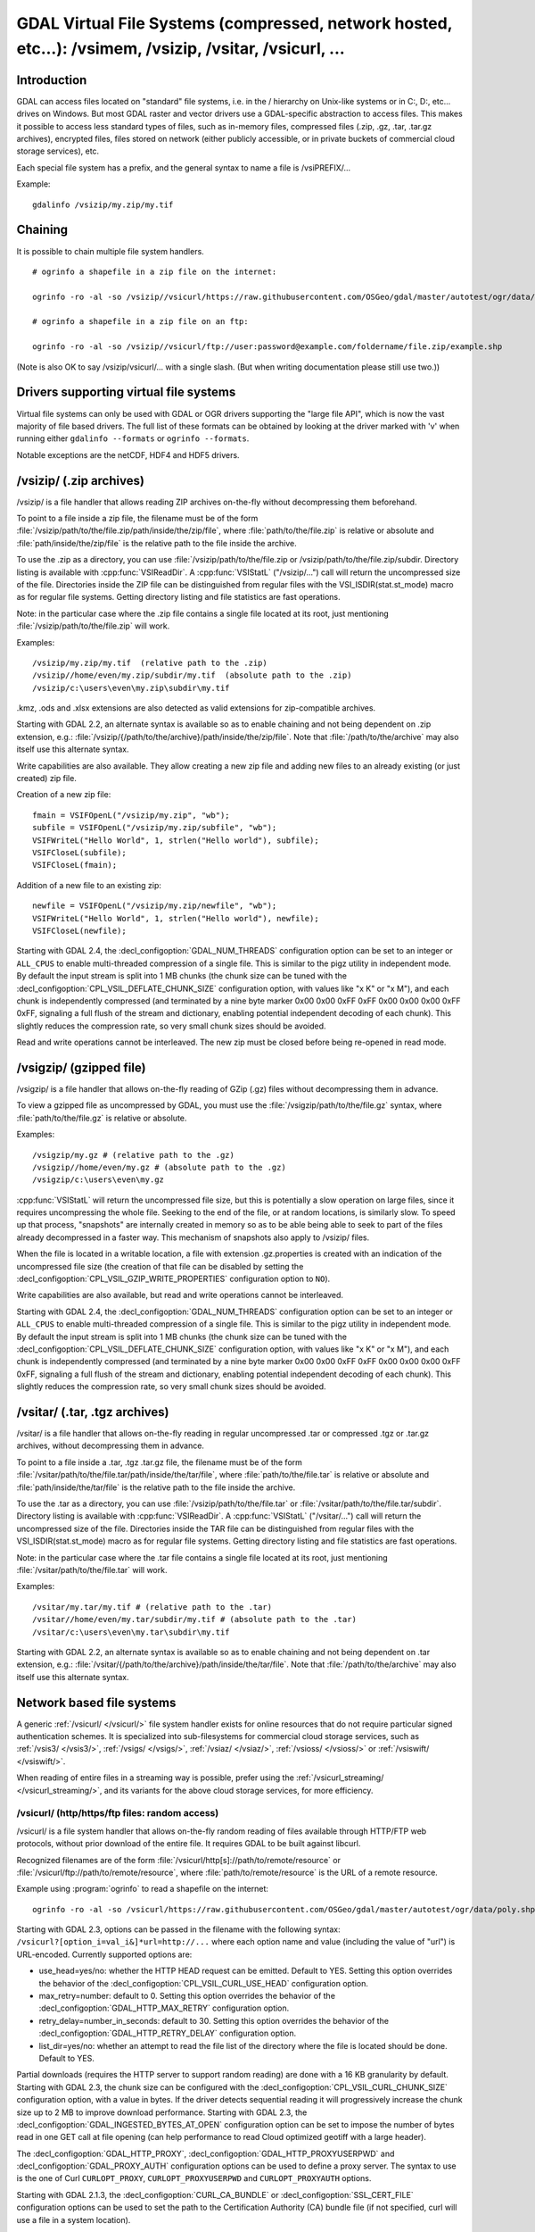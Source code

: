 .. _virtual_file_systems:

===========================================================================================================
GDAL Virtual File Systems (compressed, network hosted, etc...): /vsimem, /vsizip, /vsitar, /vsicurl, ...
===========================================================================================================

Introduction
------------

GDAL can access files located on "standard" file systems, i.e. in the / hierarchy on Unix-like systems or in C:\, D:\, etc... drives on Windows. But most GDAL raster and vector drivers use a GDAL-specific abstraction to access files. This makes it possible to access less standard types of files, such as in-memory files, compressed files (.zip, .gz, .tar, .tar.gz archives), encrypted files, files stored on network (either publicly accessible, or in private buckets of commercial cloud storage services), etc.

Each special file system has a prefix, and the general syntax to name a file is /vsiPREFIX/...

Example:

::

    gdalinfo /vsizip/my.zip/my.tif

Chaining
--------

It is possible to chain multiple file system handlers.

::

    # ogrinfo a shapefile in a zip file on the internet:

    ogrinfo -ro -al -so /vsizip//vsicurl/https://raw.githubusercontent.com/OSGeo/gdal/master/autotest/ogr/data/poly.zip

    # ogrinfo a shapefile in a zip file on an ftp:

    ogrinfo -ro -al -so /vsizip//vsicurl/ftp://user:password@example.com/foldername/file.zip/example.shp
    
(Note is also OK to say /vsizip/vsicurl/... with a single slash. (But when writing documentation please still use two.))    

Drivers supporting virtual file systems
---------------------------------------

Virtual file systems can only be used with GDAL or OGR drivers supporting the "large file API", which is now the vast majority of file based drivers. The full list of these formats can be obtained by looking at the driver marked with 'v' when running either ``gdalinfo --formats`` or ``ogrinfo --formats``.

Notable exceptions are the netCDF, HDF4 and HDF5 drivers.

/vsizip/ (.zip archives)
------------------------

/vsizip/ is a file handler that allows reading ZIP archives on-the-fly without decompressing them beforehand.

To point to a file inside a zip file, the filename must be of the form :file:`/vsizip/path/to/the/file.zip/path/inside/the/zip/file`, where :file:`path/to/the/file.zip` is relative or absolute and :file:`path/inside/the/zip/file` is the relative path to the file inside the archive.

To use the .zip as a directory, you can use :file:`/vsizip/path/to/the/file.zip or /vsizip/path/to/the/file.zip/subdir. Directory listing is available with :cpp:func:`VSIReadDir`. A :cpp:func:`VSIStatL` ("/vsizip/...") call will return the uncompressed size of the file. Directories inside the ZIP file can be distinguished from regular files with the VSI_ISDIR(stat.st_mode) macro as for regular file systems. Getting directory listing and file statistics are fast operations.

Note: in the particular case where the .zip file contains a single file located at its root, just mentioning :file:`/vsizip/path/to/the/file.zip` will work.

Examples:

::

    /vsizip/my.zip/my.tif  (relative path to the .zip)
    /vsizip//home/even/my.zip/subdir/my.tif  (absolute path to the .zip)
    /vsizip/c:\users\even\my.zip\subdir\my.tif

.kmz, .ods and .xlsx extensions are also detected as valid extensions for zip-compatible archives.

Starting with GDAL 2.2, an alternate syntax is available so as to enable chaining and not being dependent on .zip extension, e.g.: :file:`/vsizip/{/path/to/the/archive}/path/inside/the/zip/file`. Note that :file:`/path/to/the/archive` may also itself use this alternate syntax.

Write capabilities are also available. They allow creating a new zip file and adding new files to an already existing (or just created) zip file.

Creation of a new zip file:

::

    fmain = VSIFOpenL("/vsizip/my.zip", "wb");
    subfile = VSIFOpenL("/vsizip/my.zip/subfile", "wb");
    VSIFWriteL("Hello World", 1, strlen("Hello world"), subfile);
    VSIFCloseL(subfile);
    VSIFCloseL(fmain);

Addition of a new file to an existing zip:

::

    newfile = VSIFOpenL("/vsizip/my.zip/newfile", "wb");
    VSIFWriteL("Hello World", 1, strlen("Hello world"), newfile);
    VSIFCloseL(newfile);

Starting with GDAL 2.4, the :decl_configoption:`GDAL_NUM_THREADS` configuration option can be set to an integer or ``ALL_CPUS`` to enable multi-threaded compression of a single file. This is similar to the pigz utility in independent mode. By default the input stream is split into 1 MB chunks (the chunk size can be tuned with the :decl_configoption:`CPL_VSIL_DEFLATE_CHUNK_SIZE` configuration option, with values like "x K" or "x M"), and each chunk is independently compressed (and terminated by a nine byte marker 0x00 0x00 0xFF 0xFF 0x00 0x00 0x00 0xFF 0xFF, signaling a full flush of the stream and dictionary, enabling potential independent decoding of each chunk). This slightly reduces the compression rate, so very small chunk sizes should be avoided.

Read and write operations cannot be interleaved. The new zip must be closed before being re-opened in read mode.

/vsigzip/ (gzipped file)
------------------------

/vsigzip/ is a file handler that allows on-the-fly reading of GZip (.gz) files without decompressing them in advance.

To view a gzipped file as uncompressed by GDAL, you must use the :file:`/vsigzip/path/to/the/file.gz` syntax, where :file:`path/to/the/file.gz` is relative or absolute.

Examples:

::

    /vsigzip/my.gz # (relative path to the .gz)
    /vsigzip//home/even/my.gz # (absolute path to the .gz)
    /vsigzip/c:\users\even\my.gz

:cpp:func:`VSIStatL` will return the uncompressed file size, but this is potentially a slow operation on large files, since it requires uncompressing the whole file. Seeking to the end of the file, or at random locations, is similarly slow. To speed up that process, "snapshots" are internally created in memory so as to be able being able to seek to part of the files already decompressed in a faster way. This mechanism of snapshots also apply to /vsizip/ files.

When the file is located in a writable location, a file with extension .gz.properties is created with an indication of the uncompressed file size (the creation of that file can be disabled by setting the :decl_configoption:`CPL_VSIL_GZIP_WRITE_PROPERTIES` configuration option to ``NO``).

Write capabilities are also available, but read and write operations cannot be interleaved.

Starting with GDAL 2.4, the :decl_configoption:`GDAL_NUM_THREADS` configuration option can be set to an integer or ``ALL_CPUS`` to enable multi-threaded compression of a single file. This is similar to the pigz utility in independent mode. By default the input stream is split into 1 MB chunks (the chunk size can be tuned with the :decl_configoption:`CPL_VSIL_DEFLATE_CHUNK_SIZE` configuration option, with values like "x K" or "x M"), and each chunk is independently compressed (and terminated by a nine byte marker 0x00 0x00 0xFF 0xFF 0x00 0x00 0x00 0xFF 0xFF, signaling a full flush of the stream and dictionary, enabling potential independent decoding of each chunk). This slightly reduces the compression rate, so very small chunk sizes should be avoided.

/vsitar/ (.tar, .tgz archives)
------------------------------

/vsitar/ is a file handler that allows on-the-fly reading in regular uncompressed .tar or compressed .tgz or .tar.gz archives, without decompressing them in advance.

To point to a file inside a .tar, .tgz .tar.gz file, the filename must be of the form :file:`/vsitar/path/to/the/file.tar/path/inside/the/tar/file`, where :file:`path/to/the/file.tar` is relative or absolute and :file:`path/inside/the/tar/file` is the relative path to the file inside the archive.

To use the .tar as a directory, you can use :file:`/vsizip/path/to/the/file.tar` or :file:`/vsitar/path/to/the/file.tar/subdir`. Directory listing is available with :cpp:func:`VSIReadDir`. A :cpp:func:`VSIStatL` ("/vsitar/...") call will return the uncompressed size of the file. Directories inside the TAR file can be distinguished from regular files with the VSI_ISDIR(stat.st_mode) macro as for regular file systems. Getting directory listing and file statistics are fast operations.

Note: in the particular case where the .tar file contains a single file located at its root, just mentioning :file:`/vsitar/path/to/the/file.tar` will work.

Examples:

::

    /vsitar/my.tar/my.tif # (relative path to the .tar)
    /vsitar//home/even/my.tar/subdir/my.tif # (absolute path to the .tar)
    /vsitar/c:\users\even\my.tar\subdir\my.tif

Starting with GDAL 2.2, an alternate syntax is available so as to enable chaining and not being dependent on .tar extension, e.g.: :file:`/vsitar/{/path/to/the/archive}/path/inside/the/tar/file`. Note that :file:`/path/to/the/archive` may also itself use this alternate syntax.

Network based file systems
--------------------------

A generic :ref:`/vsicurl/ </vsicurl/>` file system handler exists for online resources that do not require particular signed authentication schemes. It is specialized into sub-filesystems for commercial cloud storage services, such as :ref:`/vsis3/ </vsis3/>`,  :ref:`/vsigs/ </vsigs/>`, :ref:`/vsiaz/ </vsiaz/>`, :ref:`/vsioss/ </vsioss/>` or  :ref:`/vsiswift/ </vsiswift/>`.

When reading of entire files in a streaming way is possible, prefer using the :ref:`/vsicurl_streaming/ </vsicurl_streaming/>`, and its variants for the above cloud storage services, for more efficiency.

.. _`/vsicurl/`:

/vsicurl/ (http/https/ftp files: random access)
+++++++++++++++++++++++++++++++++++++++++++++++

/vsicurl/ is a file system handler that allows on-the-fly random reading of files available through HTTP/FTP web protocols, without prior download of the entire file. It requires GDAL to be built against libcurl.

Recognized filenames are of the form :file:`/vsicurl/http[s]://path/to/remote/resource` or :file:`/vsicurl/ftp://path/to/remote/resource`, where :file:`path/to/remote/resource` is the URL of a remote resource.

Example using :program:`ogrinfo` to read a shapefile on the internet:

::

    ogrinfo -ro -al -so /vsicurl/https://raw.githubusercontent.com/OSGeo/gdal/master/autotest/ogr/data/poly.shp

Starting with GDAL 2.3, options can be passed in the filename with the following syntax: ``/vsicurl?[option_i=val_i&]*url=http://...`` where each option name and value (including the value of "url") is URL-encoded. Currently supported options are:

- use_head=yes/no: whether the HTTP HEAD request can be emitted. Default to YES. Setting this option overrides the behavior of the :decl_configoption:`CPL_VSIL_CURL_USE_HEAD` configuration option.
- max_retry=number: default to 0. Setting this option overrides the behavior of the :decl_configoption:`GDAL_HTTP_MAX_RETRY` configuration option.
- retry_delay=number_in_seconds: default to 30. Setting this option overrides the behavior of the :decl_configoption:`GDAL_HTTP_RETRY_DELAY` configuration option.
- list_dir=yes/no: whether an attempt to read the file list of the directory where the file is located should be done. Default to YES.

Partial downloads (requires the HTTP server to support random reading) are done with a 16 KB granularity by default. Starting with GDAL 2.3, the chunk size can be configured with the :decl_configoption:`CPL_VSIL_CURL_CHUNK_SIZE` configuration option, with a value in bytes. If the driver detects sequential reading it will progressively increase the chunk size up to 2 MB to improve download performance. Starting with GDAL 2.3, the :decl_configoption:`GDAL_INGESTED_BYTES_AT_OPEN` configuration option can be set to impose the number of bytes read in one GET call at file opening (can help performance to read Cloud optimized geotiff with a large header).

The :decl_configoption:`GDAL_HTTP_PROXY`, :decl_configoption:`GDAL_HTTP_PROXYUSERPWD` and :decl_configoption:`GDAL_PROXY_AUTH` configuration options can be used to define a proxy server. The syntax to use is the one of Curl ``CURLOPT_PROXY``, ``CURLOPT_PROXYUSERPWD`` and ``CURLOPT_PROXYAUTH`` options.

Starting with GDAL 2.1.3, the :decl_configoption:`CURL_CA_BUNDLE` or :decl_configoption:`SSL_CERT_FILE` configuration options can be used to set the path to the Certification Authority (CA) bundle file (if not specified, curl will use a file in a system location).

Starting with GDAL 2.3, additional HTTP headers can be sent by setting the :decl_configoption:`GDAL_HTTP_HEADER_FILE` configuration option to point to a filename of a text file with "key: value" HTTP headers.

Starting with GDAL 2.3, the :decl_configoption:`GDAL_HTTP_MAX_RETRY` (number of attempts) and :decl_configoption:`GDAL_HTTP_RETRY_DELAY` (in seconds) configuration option can be set, so that request retries are done in case of HTTP errors 429, 502, 503 or 504.

More generally options of :cpp:func:`CPLHTTPFetch` available through configuration options are available.

The file can be cached in RAM by setting the configuration option :decl_configoption:`VSI_CACHE` to ``TRUE``. The cache size defaults to 25 MB, but can be modified by setting the configuration option :decl_configoption:`VSI_CACHE_SIZE` (in bytes). Content in that cache is discarded when the file handle is closed.

In addition, a global least-recently-used cache of 16 MB shared among all downloaded content is enabled by default, and content in it may be reused after a file handle has been closed and reopen, during the life-time of the process or until :cpp:func:`VSICurlClearCache` is called. Starting with GDAL 2.3, the size of this global LRU cache can be modified by setting the configuration option :decl_configoption:`CPL_VSIL_CURL_CACHE_SIZE` (in bytes).

Starting with GDAL 2.3, the :decl_configoption:`CPL_VSIL_CURL_NON_CACHED` configuration option can be set to values like :file:`/vsicurl/http://example.com/foo.tif:/vsicurl/http://example.com/some_directory`, so that at file handle closing, all cached content related to the mentioned file(s) is no longer cached. This can help when dealing with resources that can be modified during execution of GDAL related code. Alternatively, :cpp:func:`VSICurlClearCache` can be used.

Starting with GDAL 2.1, ``/vsicurl/`` will try to query directly redirected URLs to Amazon S3 signed URLs during their validity period, so as to minimize round-trips. This behavior can be disabled by setting the configuration option :decl_configoption:`CPL_VSIL_CURL_USE_S3_REDIRECT` to ``NO``.

:cpp:func:`VSIStatL` will return the size in st_size member and file nature- file or directory - in st_mode member (the later only reliable with FTP resources for now).

:cpp:func:`VSIReadDir` should be able to parse the HTML directory listing returned by the most popular web servers, such as Apache and Microsoft IIS.

.. _`/vsicurl_streaming/`:

/vsicurl_streaming/ (http/https/ftp files: streaming)
+++++++++++++++++++++++++++++++++++++++++++++++++++++

/vsicurl_streaming/ is a file system handler that allows on-the-fly sequential reading of files streamed through HTTP/FTP web protocols, without prior download of the entire file. It requires GDAL to be built against libcurl.

Although this file handler is able seek to random offsets in the file, this will not be efficient. If you need efficient random access and that the server supports range downloading, you should use the :ref:`/vsicurl/ </vsicurl/>` file system handler instead.

Recognized filenames are of the form :file:`/vsicurl_streaming/http[s]://path/to/remote/resource` or :file:`/vsicurl_streaming/ftp://path/to/remote/resource`, where :file:`path/to/remote/resource` is the URL of a remote resource.

The :decl_configoption:`GDAL_HTTP_PROXY`, :decl_configoption:`GDAL_HTTP_PROXYUSERPWD` and :decl_configoption:`GDAL_PROXY_AUTH` configuration options can be used to define a proxy server. The syntax to use is the one of Curl ``CURLOPT_PROXY``, ``CURLOPT_PROXYUSERPWD`` and ``CURLOPT_PROXYAUTH`` options.

Starting with GDAL 2.1.3, the :decl_configoption:`CURL_CA_BUNDLE` or :decl_configoption:`SSL_CERT_FILE` configuration options can be used to set the path to the Certification Authority (CA) bundle file (if not specified, curl will use a file in a system location).

The file can be cached in RAM by setting the configuration option :decl_configoption:`VSI_CACHE` to ``TRUE``. The cache size defaults to 25 MB, but can be modified by setting the configuration option :decl_configoption:`VSI_CACHE_SIZE` (in bytes).

:cpp:func:`VSIStatL` will return the size in st_size member and file nature- file or directory - in st_mode member (the later only reliable with FTP resources for now).

.. _`/vsis3/`:

/vsis3/ (AWS S3 files: random reading)
++++++++++++++++++++++++++++++++++++++

/vsis3/ is a file system handler that allows on-the-fly random reading of (primarily non-public) files available in AWS S3 buckets, without prior download of the entire file. It requires GDAL to be built against libcurl.

It also allows sequential writing of files (no seeks or read operations are then allowed, so in particular direct writing of GeoTIFF files with the GTiff driver is not supported). Deletion of files with :cpp:func:`VSIUnlink` is also supported. Starting with GDAL 2.3, creation of directories with :cpp:func:`VSIMkdir` and deletion of (empty) directories with :cpp:func:`VSIRmdir` are also possible.

Recognized filenames are of the form :file:`/vsis3/bucket/key`, where ``bucket`` is the name of the S3 bucket and ``key`` is the S3 object "key", i.e. a filename potentially containing subdirectories.

The generalities of :ref:`/vsicurl/ </vsicurl/>` apply.

Several authentication methods are possible, and are attempted in the following order:

1. If :decl_configoption:`AWS_NO_SIGN_REQUEST=YES` configuration option is set, request signing is disabled. This option might be used for buckets with public access rights. Available since GDAL 2.3
2. The :decl_configoption:`AWS_SECRET_ACCESS_KEY` and :decl_configoption:`AWS_ACCESS_KEY_ID` configuration options can be set. The :decl_configoption:`AWS_SESSION_TOKEN` configuration option must be set when temporary credentials are used.
3. Starting with GDAL 2.3, alternate ways of providing credentials similar to what the "aws" command line utility or Boto3 support can be used. If the above mentioned environment variables are not provided, the ``~/.aws/credentials`` or ``UserProfile%/.aws/credentials`` file will be read (or the file pointed by :decl_configoption:`CPL_AWS_CREDENTIALS_FILE`). The profile may be specified with the :decl_configoption:`AWS_DEFAULT_PROFILE` environment variable, or starting with GDAL 3.2 with the :decl_configoption:`AWS_PROFILE` environment variable (the default profile is "default")
4. The ``~/.aws/config`` or ``UserProfile%/.aws/config`` file may also be used (or the file pointer by :decl_configoption:`AWS_CONFIG_FILE`) to retrieve credentials and the AWS region.
5. If none of the above method succeeds, instance profile credentials will be retrieved when GDAL is used on EC2 instances.

The :decl_configoption:`AWS_REGION` (or :decl_configoption:`AWS_DEFAULT_REGION` starting with GDAL 2.3) configuration option may be set to one of the supported S3 regions and defaults to ``us-east-1``.

Starting with GDAL 2.2, the :decl_configoption:`AWS_REQUEST_PAYER` configuration option may be set to "requester" to facilitate use with Requester Pays buckets.

The :decl_configoption:`AWS_S3_ENDPOINT` configuration option defaults to s3.amazonaws.com.

The :decl_configoption:`AWS_HTTPS` configuration option defaults to ``YES``.

The :decl_configoption:`AWS_VIRTUAL_HOSTING` configuration option defaults to ``TRUE``. This allows you to configure the two ways to access the buckets, see Bucket and Host Name for more details.
- ``TRUE`` value, identifies the bucket via a virtual bucket host name, e.g.: mybucket.cname.domain.com
- ``FALSE`` value, identifies the bucket as the top-level directory in the URI, e.g.: cname.domain.com/mybucket

On writing, the file is uploaded using the S3 multipart upload API. The size of chunks is set to 50 MB by default, allowing creating files up to 500 GB (10000 parts of 50 MB each). If larger files are needed, then increase the value of the :decl_configoption:`VSIS3_CHUNK_SIZE` config option to a larger value (expressed in MB). In case the process is killed and the file not properly closed, the multipart upload will remain open, causing Amazon to charge you for the parts storage. You'll have to abort yourself with other means such "ghost" uploads (e.g. with the s3cmd utility) For files smaller than the chunk size, a simple PUT request is used instead of the multipart upload API.

Since GDAL 2.4, when listing a directory, files with GLACIER storage class are ignored unless the :decl_configoption:`CPL_VSIL_CURL_IGNORE_GLACIER_STORAGE` configuration option is set to ``NO``.

Since GDAL 3.1, the Rename() operation is supported (first doing a copy of the original file and then deleting it).

.. versionadded:: 2.1

.. _`/vsis3_streaming/`:

/vsis3_streaming/ (AWS S3 files: streaming)
+++++++++++++++++++++++++++++++++++++++++++

/vsis3_streaming/ is a file system handler that allows on-the-fly sequential reading of (primarily non-public) files available in AWS S3 buckets, without prior download of the entire file. It requires GDAL to be built against libcurl.

Recognized filenames are of the form :file:`/vsis3_streaming/bucket/key` where ``bucket`` is the name of the S3 bucket and ``key`` is the S3 object "key", i.e. a filename potentially containing subdirectories.

Authentication options, and read-only features, are identical to :ref:`/vsis3/ </vsis3/>`

.. versionadded:: 2.1

.. _`/vsigs/`:

/vsigs/ (Google Cloud Storage files: random reading)
++++++++++++++++++++++++++++++++++++++++++++++++++++

/vsigs/ is a file system handler that allows on-the-fly random reading of (primarily non-public) files available in Google Cloud Storage buckets, without prior download of the entire file. It requires GDAL to be built against libcurl.

Starting with GDAL 2.3, it also allows sequential writing of files (no seeks or read operations are then allowed, so in particular direct writing of GeoTIFF files with the GTiff driver is not supported). Deletion of files with :cpp:func:`VSIUnlink`, creation of directories with :cpp:func:`VSIMkdir` and deletion of (empty) directories with :cpp:func:`VSIRmdir` are also possible.

Recognized filenames are of the form :file:`/vsigs/bucket/key` where ``bucket`` is the name of the bucket and ``key`` is the object "key", i.e. a filename potentially containing subdirectories.

The generalities of :ref:`/vsicurl/ </vsicurl/>` apply.

Several authentication methods are possible, and are attempted in the following order:

1. The :decl_configoption:`GS_SECRET_ACCESS_KEY` and :decl_configoption:`GS_ACCESS_KEY_ID` configuration options can be set for AWS-style authentication
2. The :decl_configoption:`GDAL_HTTP_HEADER_FILE` configuration option to point to a filename of a text file with "key: value" headers. Typically, it must contain a "Authorization: Bearer XXXXXXXXX" line.
3. (GDAL >= 2.3) The :decl_configoption:`GS_OAUTH2_REFRESH_TOKEN` configuration option can be set to use OAuth2 client authentication. See http://code.google.com/apis/accounts/docs/OAuth2.html This refresh token can be obtained with the ``gdal_auth.py -s storage`` or ``gdal_auth.py -s storage-rw`` script Note: instead of using the default GDAL application credentials, you may define the :decl_configoption:`GS_OAUTH2_CLIENT_ID` and :decl_configoption:`GS_OAUTH2_CLIENT_SECRET` configuration options (need to be defined both for gdal_auth.py and later execution of /vsigs)
4. (GDAL >= 2.3) The :decl_configoption:`GOOGLE_APPLICATION_CREDENTIALS` configuration option can be set to point to a JSON file containing OAuth2 service account credentials, in particular a private key and a client email. See https://developers.google.com/identity/protocols/OAuth2ServiceAccount for more details on this authentication method. The bucket must grant the "Storage Legacy Bucket Owner" or "Storage Legacy Bucket Reader" permissions to the service account. The :decl_configoption:`GS_OAUTH2_SCOPE` configuration option can be set to change the default permission scope from "https://www.googleapis.com/auth/devstorage.read_write" to "https://www.googleapis.com/auth/devstorage.read_only" if needed.
5. (GDAL >= 2.3) Variant of the previous method. The :decl_configoption:`GS_OAUTH2_PRIVATE_KEY` (or :decl_configoption:`GS_OAUTH2_PRIVATE_KEY_FILE)` and :decl_configoption:`GS_OAUTH2_CLIENT_EMAIL` can be set to use OAuth2 service account authentication. See https://developers.google.com/identity/protocols/OAuth2ServiceAccount for more details on this authentication method. The :decl_configoption:`GS_OAUTH2_PRIVATE_KEY` configuration option must contain the private key as a inline string, starting with "-----BEGIN PRIVATE KEY-----" Alternatively the :decl_configoption:`GS_OAUTH2_PRIVATE_KEY_FILE` configuration option can be set to indicate a filename that contains such a private key. The bucket must grant the "Storage Legacy Bucket Owner" or "Storage Legacy Bucket Reader" permissions to the service account. The :decl_configoption:`GS_OAUTH2_SCOPE` configuration option can be set to change the default permission scope from "https://www.googleapis.com/auth/devstorage.read_write" to "https://www.googleapis.com/auth/devstorage.read_only" if needed.
6. (GDAL >= 2.3) An alternate way of providing credentials similar to what the "gsutil" command line utility or Boto3 support can be used. If the above mentioned environment variables are not provided, the :file:`~/.boto` or :file:`UserProfile%/.boto` file will be read (or the file pointed by :decl_configoption:`CPL_GS_CREDENTIALS_FILE`) for the gs_secret_access_key and gs_access_key_id entries for AWS style authentication. If not found, it will look for the gs_oauth2_refresh_token (and optionally client_id and client_secret) entry for OAuth2 client authentication.
7. (GDAL >= 2.3) Finally if none of the above method succeeds, the code will check if the current machine is a Google Compute Engine instance, and if so will use the permissions associated to it (using the default service account associated with the VM). To force a machine to be detected as a GCE instance (for example for code running in a container with no access to the boot logs), you can set :decl_configoption:`CPL_MACHINE_IS_GCE` to ``YES``.

Since GDAL 3.1, the Rename() operation is supported (first doing a copy of the original file and then deleting it).

.. versionadded:: 2.2

.. _`/vsigs_streaming/`:

/vsigs_streaming/ (Google Cloud Storage files: streaming)
+++++++++++++++++++++++++++++++++++++++++++++++++++++++++

/vsigs_streaming/ is a file system handler that allows on-the-fly sequential reading of files (primarily non-public) files available in Google Cloud Storage buckets, without prior download of the entire file. It requires GDAL to be built against libcurl.

Recognized filenames are of the form :file:`/vsigs_streaming/bucket/key` where ``bucket`` is the name of the bucket and ``key`` is the object "key", i.e. a filename potentially containing subdirectories.

Authentication options, and read-only features, are identical to :ref:`/vsigs/ </vsigs/>`

.. versionadded:: 2.2

.. _`/vsiaz/`:

/vsiaz/ (Microsoft Azure Blob files: random reading)
++++++++++++++++++++++++++++++++++++++++++++++++++++

/vsiaz/ is a file system handler that allows on-the-fly random reading of (primarily non-public) files available in Microsoft Azure Blob containers, without prior download of the entire file. It requires GDAL to be built against libcurl.

It also allows sequential writing of files (no seeks or read operations are then allowed, so in particular direct writing of GeoTIFF files with the GTiff driver is not supported). A block blob will be created if the file size is below 4 MB. Beyond, an append blob will be created (with a maximum file size of 195 GB).

Deletion of files with :cpp:func:`VSIUnlink`, creation of directories with :cpp:func:`VSIMkdir` and deletion of (empty) directories with :cpp:func:`VSIRmdir` are also possible. Note: when using :cpp:func:`VSIMkdir`, a special hidden :file:`.gdal_marker_for_dir` empty file is created, since Azure Blob does not natively support empty directories. If that file is the last one remaining in a directory, :cpp:func:`VSIRmdir` will automatically remove it. This file will not be seen with :cpp:func:`VSIReadDir`. If removing files from directories not created with :cpp:func:`VSIMkdir`, when the last file is deleted, its directory is automatically removed by Azure, so the sequence ``VSIUnlink("/vsiaz/container/subdir/lastfile")`` followed by ``VSIRmdir("/vsiaz/container/subdir")`` will fail on the :cpp:func:`VSIRmdir` invocation.

Recognized filenames are of the form :file:`/vsiaz/container/key`, where ``container`` is the name of the container and ``key`` is the object "key", i.e. a filename potentially containing subdirectories.

The generalities of :ref:`/vsicurl/ </vsicurl/>` apply.

Two authentication methods are possible, and are attempted in the following order:

1. The :decl_configoption:`AZURE_STORAGE_CONNECTION_STRING` configuration option, given in the access key section of the administration interface. It contains both the account name and a secret key.
2. The :decl_configoption:`AZURE_STORAGE_ACCOUNT` and :decl_configoption:`AZURE_STORAGE_ACCESS_KEY` configuration options pointing respectively to the account name and a secret key.

Since GDAL 3.1, the Rename() operation is supported (first doing a copy of the original file and then deleting it).

.. versionadded:: 2.3

.. _`/vsiaz_streaming/`:

/vsiaz_streaming/ (Microsoft Azure Blob files: streaming)
+++++++++++++++++++++++++++++++++++++++++++++++++++++++++

/vsiaz_streaming/ is a file system handler that allows on-the-fly sequential reading of files (primarily non-public) files available in Microsoft Azure Blob containers, buckets, without prior download of the entire file. It requires GDAL to be built against libcurl.

Recognized filenames are of the form :file:`/vsiaz_streaming/container/key` where ``container`` is the name of the container and ``key`` is the object "key", i.e. a filename potentially containing subdirectories.

Authentication options, and read-only features, are identical to :ref:`/vsiaz/ </vsiaz/>`

.. versionadded:: 2.3

.. _`/vsioss/`:

/vsioss/ (Alibaba Cloud OSS files: random reading)
++++++++++++++++++++++++++++++++++++++++++++++++++

/vsioss/ is a file system handler that allows on-the-fly random reading of (primarily non-public) files available in Alibaba Cloud Object Storage Service (OSS) buckets, without prior download of the entire file. It requires GDAL to be built against libcurl.

It also allows sequential writing of files (no seeks or read operations are then allowed, so in particular direct writing of GeoTIFF files with the GTiff driver is not supported). Deletion of files with :cpp:func:`VSIUnlink` is also supported. Creation of directories with :cpp:func:`VSIMkdir` and deletion of (empty) directories with :cpp:func:`VSIRmdir` are also possible.

Recognized filenames are of the form :file:`/vsioss/bucket/key` where ``bucket`` is the name of the OSS bucket and ``key`` is the OSS object "key", i.e. a filename potentially containing subdirectories.

The generalities of :ref:`/vsicurl/ </vsicurl/>` apply.

The :decl_configoption:`OSS_SECRET_ACCESS_KEY` and :decl_configoption:`OSS_ACCESS_KEY_ID` configuration options must be set. The :decl_configoption:`OSS_ENDPOINT` configuration option should normally be set to the appropriate value, which reflects the region attached to the bucket. The default is ``oss-us-east-1.aliyuncs.com``. If the bucket is stored in another region than oss-us-east-1, the code logic will redirect to the appropriate endpoint.

On writing, the file is uploaded using the OSS multipart upload API. The size of chunks is set to 50 MB by default, allowing creating files up to 500 GB (10000 parts of 50 MB each). If larger files are needed, then increase the value of the :decl_configoption:`VSIOSS_CHUNK_SIZE` config option to a larger value (expressed in MB). In case the process is killed and the file not properly closed, the multipart upload will remain open, causing Alibaba to charge you for the parts storage. You'll have to abort yourself with other means. For files smaller than the chunk size, a simple PUT request is used instead of the multipart upload API.

.. versionadded:: 2.3

.. _`/vsioss_streaming/`:

/vsioss_streaming/ (Alibaba Cloud OSS files: streaming)
+++++++++++++++++++++++++++++++++++++++++++++++++++++++

/vsioss_streaming/ is a file system handler that allows on-the-fly sequential reading of files (primarily non-public) files available in Alibaba Cloud Object Storage Service (OSS) buckets, without prior download of the entire file. It requires GDAL to be built against libcurl.

Recognized filenames are of the form :file:`/vsioss_streaming/bucket/key` where ``bucket`` is the name of the bucket and ``key`` is the object "key", i.e. a filename potentially containing subdirectories.

Authentication options, and read-only features, are identical to :ref:`/vsioss/ </vsioss/>`

.. versionadded:: 2.3

.. _`/vsiswift/`:

/vsiswift/ (OpenStack Swift Object Storage: random reading)
+++++++++++++++++++++++++++++++++++++++++++++++++++++++++++

/vsiswift/ is a file system handler that allows on-the-fly random reading of (primarily non-public) files available in OpenStack Swift Object Storage (swift) buckets, without prior download of the entire file. It requires GDAL to be built against libcurl.

It also allows sequential writing of files (no seeks or read operations are then allowed, so in particular direct writing of GeoTIFF files with the GTiff driver is not supported). Deletion of files with :cpp:func:`VSIUnlink` is also supported. Creation of directories with :cpp:func:`VSIMkdir` and deletion of (empty) directories with :cpp:func:`VSIRmdir` are also possible.

Recognized filenames are of the form :file:`/vsiswift/bucket/key` where ``bucket`` is the name of the swift bucket and ``key`` is the swift object "key", i.e. a filename potentially containing subdirectories.

The generalities of :ref:`/vsicurl/ </vsicurl/>` apply.

Three authentication methods are possible, and are attempted in the following order:

1. The :decl_configoption:`SWIFT_STORAGE_URL` and :decl_configoption:`SWIFT_AUTH_TOKEN` configuration options are set respectively to the storage URL (e.g http://127.0.0.1:12345/v1/AUTH_something) and the value of the x-auth-token authorization token.
2. The :decl_configoption:`SWIFT_AUTH_V1_URL`, :decl_configoption:`SWIFT_USER` and :decl_configoption:`SWIFT_KEY` configuration options are set respectively to the endpoint of the Auth V1 authentication (e.g http://127.0.0.1:12345/auth/v1.0), the user name and the key/password. This authentication endpoint will be used to retrieve the storage URL and authorization token mentioned in the first authentication method.
3. Authentication with Keystone v3 is using the same options as python-swiftclient, see https://docs.openstack.org/python-swiftclient/latest/cli/index.html#authentication for more details. GDAL (>= 3.1) supports the following options:

   - `OS_IDENTITY_API_VERSION=3`
   - `OS_AUTH_URL`
   - `OS_USERNAME`
   - `OS_PASSWORD`
   - `OS_USER_DOMAIN_NAME`
   - `OS_PROJECT_NAME`
   - `OS_PROJECT_DOMAIN_NAME`
   - `OS_REGION_NAME`

This file system handler also allows sequential writing of files (no seeks or read operations are then allowed).

In some versions of OpenStack Swift, the access to large (segmented) files fails unless they are explicitly marked as static large objects, instead of being dynamic large objects which is the default. Using the python-swiftclient this can be achieved when uploading the file by passing the ``--use-slo`` flag (see https://docs.openstack.org/python-swiftclient/latest/cli/index.html#swift-upload for all options). For more information about large objects see https://docs.openstack.org/swift/latest/api/large_objects.html.

.. versionadded:: 2.3

.. _`/vsiswift_streaming/`:

/vsiswift_streaming/ (OpenStack Swift Object Storage: streaming)
++++++++++++++++++++++++++++++++++++++++++++++++++++++++++++++++

/vsiswift_streaming/ is a file system handler that allows on-the-fly sequential reading of files (primarily non-public) files available in OpenStack Swift Object Storage (swift) buckets, without prior download of the entire file. It requires GDAL to be built against libcurl.

Recognized filenames are of the form :file:`/vsiswift_streaming/bucket/key` where ``bucket`` is the name of the bucket and ``key`` is the object "key", i.e. a filename potentially containing subdirectories.

Authentication options, and read-only features, are identical to :ref:`/vsiswift/ </vsiswift/>`

.. versionadded:: 2.3

.. _`/vsihdfs/`:

/vsihdfs/ (Hadoop File System)
++++++++++++++++++++++++++++++

/vsihdfs/ is a file system handler that provides read access to HDFS. This handler requires GDAL to have been built with Java support (``--with-java``) and HDFS support (``--with-hdfs``). Support for this handler is currently only available on Unix-like systems. Note: support for the HTTP REST API (webHdfs) is also available with :ref:`/vsiwebhdfs/`

Recognized filenames are of the form :file:`/vsihdfs/hdfsUri` where ``hdfsUri`` is a valid HDFS URI.

Examples:

::

    /vsihdfs/file:/tmp/my.tif  (a local file accessed through HDFS)
    /vsihdfs/hdfs:/hadoop/my.tif  (a file stored in HDFS)

.. versionadded:: 2.4

.. _`/vsiwebhdfs/`:

/vsiwebhdfs/ (Web Hadoop File System REST API)
++++++++++++++++++++++++++++++++++++++++++++++

/vsiwebhdfs/ is a file system handler that provides read and write access to HDFS through its HTTP REST API.

Recognized filenames are of the form :file:`/vsiwebhdfs/http://hostname:port/webhdfs/v1/path/to/filename`.

Examples:

::

    /vsiwebhdfs/http://localhost:50070/webhdfs/v1/mydir/byte.tif

It also allows sequential writing of files (no seeks or read operations are then allowed, so in particular direct writing of GeoTIFF files with the GTiff driver is not supported). Deletion of files with :cpp:func:`VSIUnlink` is also supported. Creation of directories with :cpp:func:`VSIMkdir` and deletion of (empty) directories with :cpp:func:`VSIRmdir` are also possible.

The generalities of :ref:`/vsicurl/ </vsicurl/>` apply.

The following configuration options are available:

- :decl_configoption:`WEBHDFS_USERNAME` = value: User name (when security is off).
- :decl_configoption:`WEBHDFS_DELEGATION` = value: Hadoop delegation token (when security is on).
- :decl_configoption:`WEBHDFS_DATANODE_HOST` = value: For APIs using redirect, substitute the redirection hostname with the one provided by this option (normally resolvable hostname should be rewritten by a proxy)
- :decl_configoption:`WEBHDFS_REPLICATION` = int_value: Replication value used when creating a file
- :decl_configoption:`WEBHDFS_PERMISSION` = int_value: Permission mask (to provide as decimal number) when creating a file or directory

This file system handler also allows sequential writing of files (no seeks or read operations are then allowed)

.. versionadded:: 2.4

.. _`/vsistdin/`:

/vsistdin/ (standard input streaming)
-------------------------------------

/vsistdin/ is a file handler that allows reading from the standard input stream.

The filename syntax must be only :file:`/vsistdin/`.

The file operations available are of course limited to Read() and forward Seek(). Full seek in the first MB of a file is possible, and it is cached so that closing, re-opening :file:`/vsistdin/` and reading within this first megabyte is possible multiple times in the same process.

.. _`/vsistdout/`:

/vsistdout/ (standard output streaming)
---------------------------------------

/vsistdout/ is a file handler that allows writing into the standard output stream.

The filename syntax must be only :file:`/vsistdout/`.

The file operations available are of course limited to Write().

A variation of this file system exists as the :file:`/vsistdout_redirect/` file system handler, where the output function can be defined with :cpp:func:`VSIStdoutSetRedirection`.

.. _`/vsimem/`:

/vsimem/ (in-memory files)
--------------------------

/vsimem/ is a file handler that allows block of memory to be treated as files. All portions of the file system underneath the base path :file:`/vsimem/` will be handled by this driver.

Normal VSI*L functions can be used freely to create and destroy memory arrays, treating them as if they were real file system objects. Some additional methods exist to efficiently create memory file system objects without duplicating original copies of the data or to "steal" the block of memory associated with a memory file. See :cpp:func:`VSIFileFromMemBuffer` and :cpp:func:`VSIGetMemFileBuffer`.

Directory related functions are supported.

/vsimem/ files are visible within the same process. Multiple threads can access the same underlying file in read mode, provided they used different handles, but concurrent write and read operations on the same underlying file are not supported (locking is left to the responsibility of calling code).

.. _`/vsisubfile/`:

/vsisubfile/ (portions of files)
--------------------------------

The /vsisubfile/ virtual file system handler allows access to subregions of files, treating them as a file on their own to the virtual file system functions (VSIFOpenL(), etc).

A special form of the filename is used to indicate a subportion of another file: :file:`/vsisubfile/<offset>[_<size>],<filename>`.

The size parameter is optional. Without it the remainder of the file from the start offset as treated as part of the subfile. Otherwise only <size> bytes from <offset> are treated as part of the subfile. The <filename> portion may be a relative or absolute path using normal rules. The <offset> and <size> values are in bytes.

Examples:

::


/vsisubfile/1000_3000,/data/abc.ntf
/vsisubfile/5000,../xyz/raw.dat

Unlike the /vsimem/ or conventional file system handlers, there is no meaningful support for filesystem operations for creating new files, traversing directories, and deleting files within the /vsisubfile/ area. Only the :cpp:func:`VSIStatL`, :cpp:func:`VSIFOpenL` and operations based on the file handle returned by :cpp:func:`VSIFOpenL` operate properly.

.. _`/vsisparse/`:

/vsisparse/ (sparse files)
--------------------------

The /vsisparse/ virtual file handler allows a virtual file to be composed from chunks of data in other files, potentially with large spaces in the virtual file set to a constant value. This can make it possible to test some sorts of operations on what seems to be a large file with image data set to a constant value. It is also helpful when wanting to add test files to the test suite that are too large, but for which most of the data can be ignored. It could, in theory, also be used to treat several files on different file systems as one large virtual file.

The file referenced by /vsisparse/ should be an XML control file formatted something like:

::

    <VSISparseFile>
        <Length>87629264</Length>
        <SubfileRegion>  <!-- Stuff at start of file. -->
            <Filename relative="1">251_head.dat</Filename>
            <DestinationOffset>0</DestinationOffset>
            <SourceOffset>0</SourceOffset>
            <RegionLength>2768</RegionLength>
        </SubfileRegion>

        <SubfileRegion>  <!-- RasterDMS node. -->
            <Filename relative="1">251_rasterdms.dat</Filename>
            <DestinationOffset>87313104</DestinationOffset>
            <SourceOffset>0</SourceOffset>
            <RegionLength>160</RegionLength>
        </SubfileRegion>

        <SubfileRegion>  <!-- Stuff at end of file. -->
            <Filename relative="1">251_tail.dat</Filename>
            <DestinationOffset>87611924</DestinationOffset>
            <SourceOffset>0</SourceOffset>
            <RegionLength>17340</RegionLength>
        </SubfileRegion>

        <ConstantRegion>  <!-- Default for the rest of the file. -->
            <DestinationOffset>0</DestinationOffset>
            <RegionLength>87629264</RegionLength>
            <Value>0</Value>
        </ConstantRegion>
    </VSISparseFile>

Hopefully the values and semantics are fairly obvious.

File caching
------------

This is not a proper virtual file system handler, but a C function that takes a virtual file handle and returns a new handle that caches read-operations on the input file handle. The cache is RAM based and the content of the cache is discarded when the file handle is closed. The cache is a least-recently used lists of blocks of 32KB each.

The :cpp:class:`VSICachedFile` class only handles read operations at that time, and will error out on write operations.

This is done with the :cpp:func:`VSICreateCachedFile` function, that is implicitly used by a number of the above mentioned file systems (namely the default one for standard file system operations, and the /vsicurl/ and other related network file systems) if the ``VSI_CACHE`` configuration option is set to ``YES``.

The default size of caching for each file is 25 MB (25 MB for each file that is cached), and can be controlled with the ``VSI_CACHE_SIZE`` configuration option (value in bytes).

/vsicrypt/ (encrypted files)
----------------------------

/vsicrypt/ is a special file handler is installed that allows reading/creating/update encrypted files on the fly, with random access capabilities.

Refer to :cpp:func:`VSIInstallCryptFileHandler` for more details.

